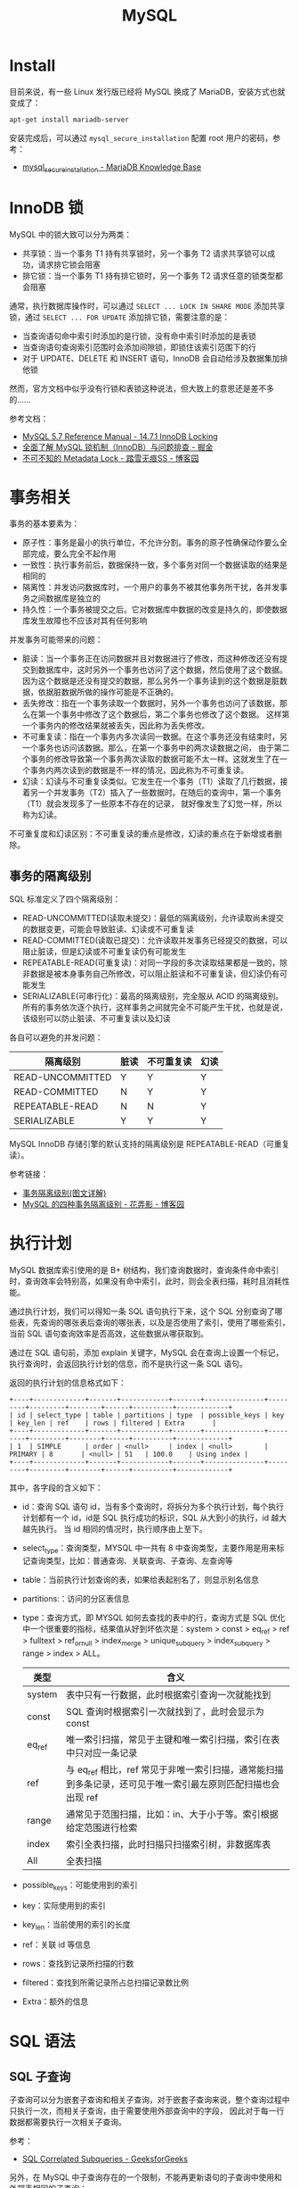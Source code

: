 #+TITLE:      MySQL

* 目录                                                    :TOC_4_gh:noexport:
- [[#install][Install]]
- [[#innodb-锁][InnoDB 锁]]
- [[#事务相关][事务相关]]
  - [[#事务的隔离级别][事务的隔离级别]]
- [[#执行计划][执行计划]]
- [[#sql-语法][SQL 语法]]
  - [[#sql-子查询][SQL 子查询]]
  - [[#注意事项][注意事项]]
- [[#主从复制][主从复制]]
- [[#分区相关][分区相关]]
- [[#函数使用][函数使用]]
- [[#相关技巧][相关技巧]]
  - [[#通过-sql-语句获取-mysql-的版本][通过 SQL 语句获取 MySQL 的版本]]
  - [[#mysql-中实用的时间函数][MySQL 中实用的时间函数]]
- [[#相关问题][相关问题]]
  - [[#mysql-中-schema-和-database-的区别是什么][MySQL 中 Schema 和 Database 的区别是什么]]
  - [[#时区陷阱问题][时区陷阱问题]]
  - [[#怎样执行-sql-脚本][怎样执行 SQL 脚本]]
  - [[#怎样通过远程主机进行访问][怎样通过远程主机进行访问]]
  - [[#怎样在数据存在时更新不存在时插入][怎样在数据存在时更新不存在时插入]]
  - [[#怎样显示-table-的元数据信息][怎样显示 Table 的元数据信息]]
  - [[#countast-和-count1][COUNT(\ast) 和 COUNT(1)]]
  - [[#怎样修改列值为允许为空][怎样修改列值为允许为空]]
  - [[#语句-on-duplicate-key-update-的受影响行数][语句 ON DUPLICATE KEY UPDATE 的受影响行数]]
  - [[#mysql-中的-select-和-group-by][MySQL 中的 SELECT 和 GROUP BY]]

* Install
  目前来说，有一些 Linux 发行版已经将 MySQL 换成了 MariaDB，安装方式也就变成了：
  #+BEGIN_SRC bash
    apt-get install mariadb-server
  #+END_SRC
  
  安装完成后，可以通过 ~mysql_secure_installation~ 配置 root 用户的密码，参考：
  + [[https://mariadb.com/kb/en/library/mysql_secure_installation/][mysql_secure_installation - MariaDB Knowledge Base]]
  
* InnoDB 锁
  MySQL 中的锁大致可以分为两类：
  + 共享锁：当一个事务 T1 持有共享锁时，另一个事务 T2 请求共享锁可以成功，请求排它锁会阻塞
  + 排它锁：当一个事务 T1 持有排它锁时，另一个事务 T2 请求任意的锁类型都会阻塞

  通常，执行数据库操作时，可以通过 ~SELECT ... LOCK IN SHARE MODE~ 添加共享锁，通过 ~SELECT ... FOR UPDATE~ 添加排它锁，需要注意的是：
  + 当查询语句命中索引时添加的是行锁，没有命中索引时添加的是表锁
  + 当查询语句查询索引范围时会添加间隙锁，即锁住该索引范围下的行
  + 对于 UPDATE、DELETE 和 INSERT 语句，InnoDB 会自动给涉及数据集加排他锁

  然而，官方文档中似乎没有行锁和表锁这种说法，但大致上的意思还是差不多的……

  参考文档：
  + [[https://dev.mysql.com/doc/refman/5.7/en/innodb-locking.html][MySQL 5.7 Reference Manual - 14.7.1 InnoDB Locking]]
  + [[https://juejin.im/post/5b82e0196fb9a019f47d1823#comment][全面了解 MySQL 锁机制（InnoDB）与问题排查 - 掘金]]
  + [[https://www.cnblogs.com/chenpingzhao/p/9642732.html][不可不知的 Metadata Lock - 踏雪无痕SS - 博客园]]

* 事务相关
  事务的基本要素为：
  + 原子性：事务是最小的执行单位，不允许分割。事务的原子性确保动作要么全部完成，要么完全不起作用
  + 一致性：执行事务前后，数据保持一致，多个事务对同一个数据读取的结果是相同的
  + 隔离性：并发访问数据库时，一个用户的事务不被其他事务所干扰，各并发事务之间数据库是独立的
  + 持久性：一个事务被提交之后。它对数据库中数据的改变是持久的，即使数据库发生故障也不应该对其有任何影响

  并发事务可能带来的问题：
  + 脏读：当一个事务正在访问数据并且对数据进行了修改，而这种修改还没有提交到数据库中，这时另外一个事务也访问了这个数据，然后使用了这个数据。
    因为这个数据是还没有提交的数据，那么另外一个事务读到的这个数据是脏数据，依据脏数据所做的操作可能是不正确的。
  + 丢失修改：指在一个事务读取一个数据时，另外一个事务也访问了该数据，那么在第一个事务中修改了这个数据后，第二个事务也修改了这个数据。
    这样第一个事务内的修改结果就被丢失，因此称为丢失修改。
  + 不可重复读：指在一个事务内多次读同一数据。在这个事务还没有结束时，另一个事务也访问该数据。那么，在第一个事务中的两次读数据之间，
    由于第二个事务的修改导致第一个事务两次读取的数据可能不太一样。这就发生了在一个事务内两次读到的数据是不一样的情况，因此称为不可重复读。
  + 幻读：幻读与不可重复读类似。它发生在一个事务（T1）读取了几行数据，接着另一个并发事务（T2）插入了一些数据时。在随后的查询中，第一个事务（T1）就会发现多了一些原本不存在的记录，
    就好像发生了幻觉一样，所以称为幻读。

  不可重复度和幻读区别：不可重复读的重点是修改，幻读的重点在于新增或者删除。

** 事务的隔离级别
   SQL 标准定义了四个隔离级别：
   + READ-UNCOMMITTED(读取未提交)：最低的隔离级别，允许读取尚未提交的数据变更，可能会导致脏读、幻读或不可重复读
   + READ-COMMITTED(读取已提交)：允许读取并发事务已经提交的数据，可以阻止脏读，但是幻读或不可重复读仍有可能发生
   + REPEATABLE-READ(可重复读)：对同一字段的多次读取结果都是一致的，除非数据是被本身事务自己所修改，可以阻止脏读和不可重复读，但幻读仍有可能发生
   + SERIALIZABLE(可串行化)：最高的隔离级别，完全服从 ACID 的隔离级别。所有的事务依次逐个执行，这样事务之间就完全不可能产生干扰，也就是说，该级别可以防止脏读、不可重复读以及幻读

   各自可以避免的并发问题：
   |------------------+------+------------+------|
   | 隔离级别         | 脏读 | 不可重复读 | 幻读 |
   |------------------+------+------------+------|
   | READ-UNCOMMITTED | Y    | Y          | Y    |
   | READ-COMMITTED   | N    | Y          | Y    |
   | REPEATABLE-READ  | N    | N          | Y    |
   | SERIALIZABLE     | Y    | Y          | Y    |
   |------------------+------+------------+------|

   MySQL InnoDB 存储引擎的默认支持的隔离级别是 REPEATABLE-READ（可重复读）。

   参考链接：
   + [[https://github.com/Snailclimb/JavaGuide/blob/master/docs/database/%E4%BA%8B%E5%8A%A1%E9%9A%94%E7%A6%BB%E7%BA%A7%E5%88%AB(%E5%9B%BE%E6%96%87%E8%AF%A6%E8%A7%A3).md][事务隔离级别(图文详解)]]
   + [[https://www.cnblogs.com/huanongying/p/7021555.html][MySQL 的四种事务隔离级别 - 花弄影 - 博客园]]

* 执行计划
  MySQL 数据库索引使用的是 B+ 树结构，我们查询数据时，查询条件命中索引时，查询效率会特别高，如果没有命中索引，此时，则会全表扫描，耗时且消耗性能。

  通过执行计划，我们可以得知一条 SQL 语句执行下来，这个 SQL 分别查询了哪些表，先查询的哪张表后查询的哪张表，以及是否使用了索引，使用了哪些索引，
  当前 SQL 语句查询效率是否高效，这些数据从哪获取到。

  通过在 SQL 语句前，添加 explain 关键字，MySQL 会在查询上设置一个标记，执行查询时，会返回执行计划的信息，而不是执行这一条 SQL 语句。

  返回的执行计划的信息格式如下：
  #+begin_example
    +----+-------------+-------+------------+-------+---------------+---------+---------+--------+------+----------+-------------+
    | id | select_type | table | partitions | type  | possible_keys | key     | key_len | ref    | rows | filtered | Extra       |
    +----+-------------+-------+------------+-------+---------------+---------+---------+--------+------+----------+-------------+
    | 1  | SIMPLE      | order | <null>     | index | <null>        | PRIMARY | 8       | <null> | 51   | 100.0    | Using index |
    +----+-------------+-------+------------+-------+---------------+---------+---------+--------+------+----------+-------------+
  #+end_example

  其中，各字段的含义如下：
  + id：查询 SQL 语句 id，当有多个查询时，将拆分为多个执行计划，每个执行计划都有一个 id，id是 SQL 执行成功的标识，SQL 从大到小的执行，id 越大越先执行。
    当 id 相同的情况时，执行顺序由上至下。
  + select_type：查询类型，MYSQL 中一共有 8 中查询类型，主要作用是用来标记查询类型，比如：普通查询、关联查询、子查询、左查询等
  + table：当前执行计划查询的表，如果给表起别名了，则显示别名信息
  + partitions:：访问的分区表信息
  + type：查询方式，即 MYSQL 如何去查找的表中的行，查询方式是 SQL 优化中一个很重要的指标，结果值从好到坏依次是：system > const > eq_ref > ref > fulltext > ref_or_null > index_merge > unique_subquery > index_subquery > range > index > ALL。
    |--------+--------------------------------------------------------------------------------------------------------------|
    | 类型   | 含义                                                                                                         |
    |--------+--------------------------------------------------------------------------------------------------------------|
    | system | 表中只有一行数据，此时根据索引查询一次就能找到                                                               |
    | const  | SQL 查询时根据索引一次就找到了，此时会显示为 const                                                           |
    | eq_ref | 唯一索引扫描，常见于主键和唯一索引扫描，索引在表中只对应一条记录                                             |
    | ref    | 与 eq_ref 相比，ref 常见于非唯一索引扫描，通常能扫描到多条记录，还可见于唯一索引最左原则匹配扫描也会出现 ref |
    | range  | 通常见于范围扫描，比如：in、大于小于等。索引根据给定范围进行检索                                             |
    | index  | 索引全表扫描，此时扫描只扫描索引树，非数据库表                                                               |
    | All    | 全表扫描                                                                                                     |
    |--------+--------------------------------------------------------------------------------------------------------------|
  + possible_keys：可能使用到的索引
  + key：实际使用到的索引
  + key_len：当前使用的索引的长度
  + ref：关联 id 等信息
  + rows：查找到记录所扫描的行数
  + filtered：查找到所需记录所占总扫描记录数比例
  + Extra：额外的信息

* SQL 语法
** SQL 子查询
   子查询可以分为嵌套子查询和相关子查询，对于嵌套子查询来说，整个查询过程中只执行一次，而相关子查询，由于需要使用外部查询中的字段，
   因此对于每一行数据都需要执行一次相关子查询。

   参考：
   + [[https://www.geeksforgeeks.org/sql-correlated-subqueries/][SQL Correlated Subqueries - GeeksforGeeks]]

   另外，在 MySQL 中子查询存在的一个限制，不能再更新语句的子查询中使用和外部表相同的子查询：
   #+begin_src sql
     DELETE FROM t WHERE ... (SELECT ... FROM t ...);
     UPDATE t ... WHERE col = (SELECT ... FROM t ...);
     {INSERT|REPLACE} INTO t (SELECT ... FROM t ...);
   #+end_src

   但是可以通过将子查询的结果转换为临时表的方式绕开这一限制：
   #+begin_src sql
     UPDATE t ... WHERE col = (SELECT * FROM (SELECT ... FROM t...) AS dt ...);
   #+end_src

   参考：
   + [[https://dev.mysql.com/doc/refman/8.0/en/subquery-restrictions.html][MySQL 8.0 Reference Manual - 13.2.11.13 Restrictions on Subqueries]]

** 注意事项  
   + 在 MySQL 中 LIMIT 不是子句，因此需要放在 ORDER BY 子句后面

* 主从复制
  主写从读，主库的数据库引擎应该为 InnoDB，从库为 MyISAM。

* 分区相关
  MySQL 分区可以通过将表中的数据按照某些特征分到多个区块中。分区后，单个分区中的数据量会减少，索引的层级也会缩减，单个分区的查询的速度也可以得到相应的提高。

  参考文章 [[https://www.vertabelo.com/blog/everything-you-need-to-know-about-mysql-partitions/][Vertabelo Database Modeler]] 前面几节，可以了解到分区的好处：
  + 可以在一个表中存储比在单个磁盘或文件系统分区上保存的数据更多的数据
  + 删除无用的分区几乎是即时的，但在非常大的表中运行的经典 DELETE 查询可能需要几分钟
  + 查询时排除不匹配的分区可以提高查询的速度
  + ……

  而 MySQL 也提供了多种方式来进行分区，可以参考：
  + [[https://learnku.com/articles/22947][MySQL 分区表探索 | MySQL 技术社区]]

* 函数使用
  + 函数 ~CONCAT~ 的参数中存在 ~NULL~ 时得出的值也是 ~NULL~

* 相关技巧
** 通过 SQL 语句获取 MySQL 的版本
   这只需要执行 ~SELECT VERSION()~ 就可以获得 MySQL 的版本信息，很简单。

** MySQL 中实用的时间函数   
   MySQL 中的时间函数其实还是很强大的，能够满足相当一部分需求了，参考：
   + [[https://dev.mysql.com/doc/refman/8.0/en/date-and-time-functions.html][MySQL 8.0 Reference Manual - 12.7 Date and Time Functions]]
   + [[https://www.cnblogs.com/redfox241/archive/2009/07/23/1529092.html][mysql 中 时间和日期函数 - redfox - 博客园]] 

* 相关问题
** MySQL 中 Schema 和 Database 的区别是什么
   MySQL 中 Schema 和 Database 在语义上是等价的，两者可以等价替换。

   参考：[[https://stackoverflow.com/questions/11618277/difference-between-schema-database-in-mysql][Difference Between Schema / Database in MySQL - Stack Overflow]]

** 时区陷阱问题
   ~mysql~ 6.0 以上的版本需要在链接字符串中假设参数 ~serverTimezone~ 指定时区：
   #+BEGIN_SRC xml
     <property name="url" value="jdbc:mysql://localhost:3306/springdatastudy?serverTimezone=UTC"/>
   #+END_SRC

   但是设置 ~UTC~ 时区可能导致时间精度的问题， 因此可以设置为中国标准时间：
   #+BEGIN_SRC xml
     <property name="url" value="jdbc:mysql://localhost:3306/springdatastudy?serverTimezone=Asia/Shanghai"/>
   #+END_SRC

** 怎样执行 SQL 脚本
   #+BEGIN_SRC bash
     mysql> source /path/to/script
   #+END_SRC

** 怎样通过远程主机进行访问
   + 更改配置文件中的 ~bind-address~ 为 ~0.0.0.0~, 配置文件在 ~/etc/mysql/~, 使得允许远程主机访问
   + 更改用户的 ~host~ 为 ~%~, 允许该用户进行远程访问
      #+BEGIN_SRC sql
        > use mysql;
        > UPDATE USER SET HOST='%' WHERE user='user_name';
      #+END_SRC     
   + 通过如下方式创建拥有所有权限可远程访问的用户
     #+BEGIN_SRC sql
       CREATE USER 'user'@'%' IDENTIFIED BY 'password';

       GRANT ALL PRIVILEGES ON *.* TO 'user'@'%' = WITH GRANT OPTION;

       FLUSH PRIVILEGES;
     #+END_SRC

** 怎样在数据存在时更新不存在时插入
   #+BEGIN_SRC sql
     IF EXISTS(SELECT * FROM tbl WHERE id = 30122)
       UPDATE tbl SET name = 'john' WHERE id = 3012
     ELSE
       INSERT INTO tbl(name) VALUES('john');
   #+END_SRC

   如果存在键约束的话，也可以选择使用：
   #+begin_src sql
     INSERT ... ON DUPLICATE KEY UPDATE ...
   #+end_src

   参考：[[https://stackoverflow.com/questions/548541/insert-ignore-vs-insert-on-duplicate-key-update][mysql - "INSERT IGNORE" vs "INSERT ... ON DUPLICATE KEY UPDATE" - Stack Overflow]]

** 怎样显示 Table 的元数据信息
   通过 ~SHOW COLUMNS FROM tblName~ 可以显示表的元数据信息，但是也可以通过 ~DESCRIBE tblName~ 快速查询。

** COUNT(\ast) 和 COUNT(1)
   常见的一个需求就是通过 ~COUNT~ 函数来统计行数，其中一个问题就是 ~COUNT(\ast)~ 和 ~COUNT(1)~ 这两种写法的性能问题。

   这在 ~5.7~ 的文档中有相应的描述，对于 InnoDB 引擎来说，两种写法没有区别：
   #+begin_quote
   InnoDB handles SELECT COUNT(*) and SELECT COUNT(1) operations in the same way. There is no performance difference.
   #+end_quote

   对于 MyISAM 引擎来说，似乎 ~COUNT(*)~ 的写法会更好：
   #+begin_quote
   For MyISAM tables, COUNT(*) is optimized to return very quickly if the SELECT retrieves from one table, no other columns are retrieved, and there is no WHERE clause.

   This optimization only applies to MyISAM tables, because an exact row count is stored for this storage engine and can be accessed very quickly. COUNT(1) is only subject to the same optimization if the first column is defined as NOT NULL.
   #+end_quote

   官方文档链接：[[https://dev.mysql.com/doc/refman/5.7/en/group-by-functions.html#function_count][MySQL :: MySQL 5.7 Reference Manual :: COUNT(expr)]]

   如果继续查阅文档，可以发现，即使在更早的版本 ~5.5~ 中，关于 COUNT 函数的描述也是一样的，因此，用 ~COUNT(*)~ 就可以了。

   但是，在实际的使用中，我们编写的 SQL 语句在到达数据库之前，可能会将 * 转换为列名，因此，在这种情况下，使用 ~COUNT(1)~ 更好。

** 怎样修改列值为允许为空
   #+begin_src sql
     ALTER TABLE mytable MODIFY mycolumn VARCHAR(255);
   #+end_src

   参考：
   + [[https://stackoverflow.com/questions/212939/how-do-i-modify-a-mysql-column-to-allow-null][syntax - How do I modify a MySQL column to allow NULL? - Stack Overflow]]

** 语句 ON DUPLICATE KEY UPDATE 的受影响行数
   #+begin_quote
   With ON DUPLICATE KEY UPDATE, the affected-rows value per row is 1 if the row is inserted as a new row and 2 if an existing row is updated.
   #+end_quote

   参考：
   + [[https://stackoverflow.com/questions/3747314/why-are-2-rows-affected-in-my-insert-on-duplicate-key-update][mysql - Why are 2 rows affected in my `INSERT ... ON DUPLICATE KEY UPDATE`? - Stack Overflow]]

** MySQL 中的 SELECT 和 GROUP BY
   在 SQL Server 中，SELECT 只能查询在 GROUP BY 子句中出现的字段，但是在 MySQL 中，如果 SELECT 中存在不在 GROUP BY 子句中的字段，
   就会任意选择一行数据数据。

   每次用 MySQL 都以为我记错了 QAQ

   参考：
   #+begin_quote
   A MySQL extension permits a column that does not appear in the GROUP BY list to be named in the select list. (For information about nonaggregated columns and GROUP BY, see Section 12.20.3, “MySQL Handling of GROUP BY”.)
   In this case, the server is free to choose any value from this nonaggregated column in summary rows, and this includes the extra rows added by WITH ROLLUP. 
   #+end_quote

   [[https://dev.mysql.com/doc/refman/8.0/en/group-by-modifiers.html][MySQL :: MySQL 8.0 Reference Manual :: 12.20.2 GROUP BY Modifiers]]

